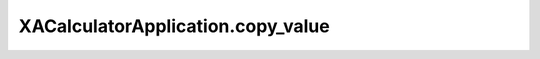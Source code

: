 XACalculatorApplication.copy_value
==================================

.. automethod:: PyXA.apps.Calculator.XACalculatorApplication.copy_value

